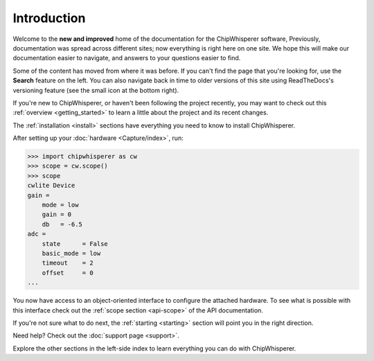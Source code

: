************
Introduction
************

Welcome to the **new and improved** home of the documentation for the ChipWhisperer
software, Previously, documentation was spread across different sites; now
everything is right here on one site. We hope this will make our documentation
easier to navigate, and answers to your questions easier to find.

Some of the content has moved from where it was before. If you can't find the
page that you're looking for, use the **Search** feature on the left. You can also
navigate back in time to older versions of this site using ReadTheDocs's
versioning feature (see the small icon at the bottom right).

If you're new to ChipWhisperer, or haven't been following the project recently,
you may want to check out this :ref:`overview <getting_started>` to learn a little
about the project and its recent changes.

The :ref:`installation <install>` sections have everything you need to know to
install ChipWhisperer.

After setting up your :doc:`hardware <Capture/index>`, run:

.. code:: python

    >>> import chipwhisperer as cw
    >>> scope = cw.scope()
    >>> scope
    cwlite Device
    gain =
        mode = low
        gain = 0
        db   = -6.5
    adc =
        state      = False
        basic_mode = low
        timeout    = 2
        offset     = 0
    ...


You now have access to an object-oriented interface to configure the attached
hardware. To see what is possible with this interface check out the
:ref:`scope section <api-scope>` of the API documentation.

If you're not sure what to do next, the :ref:`starting <starting>` section
will point you in the right direction.

Need help? Check out the :doc:`support page <support>`.

Explore the other sections in the left-side index to learn everything you can
do with ChipWhisperer.


